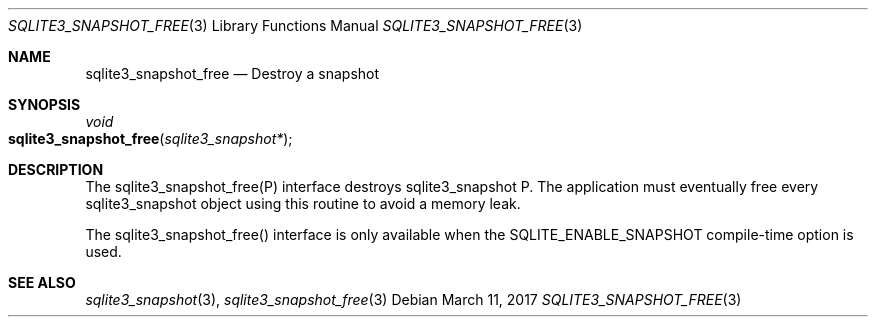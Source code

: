 .Dd March 11, 2017
.Dt SQLITE3_SNAPSHOT_FREE 3
.Os
.Sh NAME
.Nm sqlite3_snapshot_free
.Nd Destroy a snapshot
.Sh SYNOPSIS
.Ft void 
.Fo sqlite3_snapshot_free
.Fa "sqlite3_snapshot*"
.Fc
.Sh DESCRIPTION
The sqlite3_snapshot_free(P) interface destroys
sqlite3_snapshot P.
The application must eventually free every sqlite3_snapshot
object using this routine to avoid a memory leak.
.Pp
The sqlite3_snapshot_free() interface is only
available when the SQLITE_ENABLE_SNAPSHOT compile-time option is used.
.Sh SEE ALSO
.Xr sqlite3_snapshot 3 ,
.Xr sqlite3_snapshot_free 3

